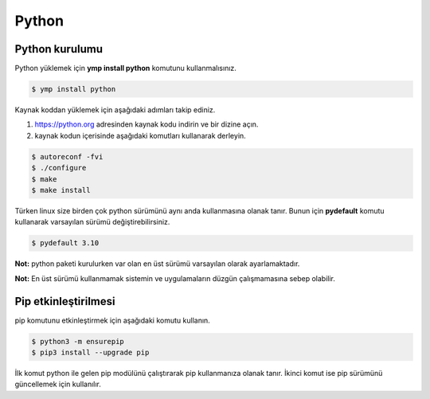Python 
======
Python kurulumu
^^^^^^^^^^^^^^^
Python yüklemek için **ymp install python** komutunu kullanmalısınız.

.. code-block:: shell

	$ ymp install python

Kaynak koddan yüklemek için aşağıdaki adımları takip ediniz.

1. https://python.org adresinden kaynak kodu indirin ve bir dizine açın.
2. kaynak kodun içerisinde aşağıdaki komutları kullanarak derleyin.

.. code-block:: shell

	$ autoreconf -fvi
	$ ./configure
	$ make
	$ make install

Türken linux size birden çok python sürümünü aynı anda kullanmasına olanak tanır.
Bunun için **pydefault** komutu kullanarak varsayılan sürümü değiştirebilirsiniz.

.. code-block:: shell

	$ pydefault 3.10

**Not:** python paketi kurulurken var olan en üst sürümü varsayılan olarak ayarlamaktadır.

**Not:** En üst sürümü kullanmamak sistemin ve uygulamaların düzgün çalışmamasına sebep olabilir.

Pip etkinleştirilmesi
^^^^^^^^^^^^^^^^^^^^^
pip komutunu etkinleştirmek için aşağıdaki komutu kullanın.

.. code-block:: shell

	$ python3 -m ensurepip
	$ pip3 install --upgrade pip

İlk komut python ile gelen pip modülünü çalıştırarak pip kullanmanıza olanak tanır.
İkinci komut ise pip sürümünü güncellemek için kullanılır.


